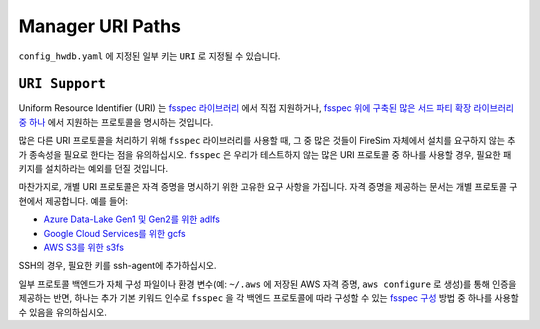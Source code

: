 .. _uri-path-support:

Manager URI Paths
===============================

``config_hwdb.yaml`` 에 지정된 일부 키는 ``URI`` 로 지정될 수 있습니다.

``URI Support``
--------------------------
Uniform Resource Identifier (URI) 는 `fsspec 라이브러리 <https://filesystem-spec.readthedocs.io/en/latest/api.html#built-in-implementations>`_ 에서 직접 지원하거나, `fsspec 위에 구축된 많은 서드 파티 확장 라이브러리 중 하나 <https://filesystem-spec.readthedocs.io/en/latest/api.html#other-known-implementations>`_ 에서 지원하는 프로토콜을 명시하는 것입니다.

많은 다른 URI 프로토콜을 처리하기 위해 ``fsspec`` 라이브러리를 사용할 때, 그 중 많은 것들이 FireSim 자체에서 설치를 요구하지 않는 추가 종속성을 필요로 한다는 점을 유의하십시오. ``fsspec`` 은 우리가 테스트하지 않는 많은 URI 프로토콜 중 하나를 사용할 경우, 필요한 패키지를 설치하라는 예외를 던질 것입니다.

마찬가지로, 개별 URI 프로토콜은 자격 증명을 명시하기 위한 고유한 요구 사항을 가집니다. 자격 증명을 제공하는 문서는 개별 프로토콜 구현에서 제공합니다. 예를 들어:

* `Azure Data-Lake Gen1 및 Gen2를 위한 adlfs <https://github.com/fsspec/adlfs#details>`_
* `Google Cloud Services를 위한 gcfs <https://gcsfs.readthedocs.io/en/latest/#credentials>`_
* `AWS S3를 위한 s3fs <https://s3fs.readthedocs.io/en/latest/#credentials>`_

SSH의 경우, 필요한 키를 ssh-agent에 추가하십시오.

일부 프로토콜 백엔드가 자체 구성 파일이나 환경 변수(예: ``~/.aws`` 에 저장된 AWS 자격 증명, ``aws configure`` 로 생성)를 통해 인증을 제공하는 반면, 하나는 추가 기본 키워드 인수로 ``fsspec`` 을 각 백엔드 프로토콜에 따라 구성할 수 있는 `fsspec 구성 <https://filesystem-spec.readthedocs.io/en/latest/features.html#configuration>`_ 방법 중 하나를 사용할 수 있음을 유의하십시오.